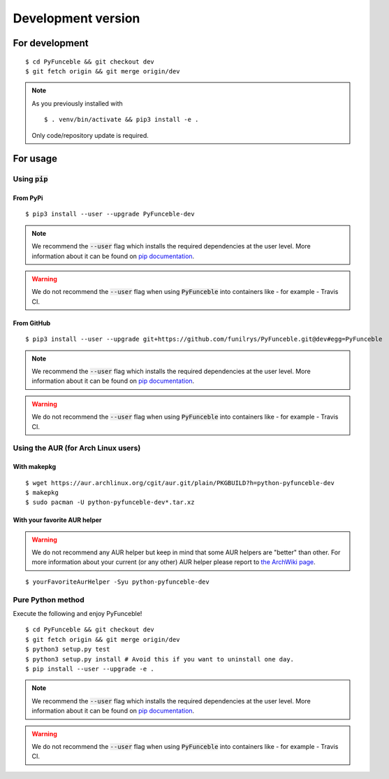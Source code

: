 Development version
===================

For development
---------------

::

   $ cd PyFunceble && git checkout dev
   $ git fetch origin && git merge origin/dev

.. note::
   As you previously installed with

   ::

      $ . venv/bin/activate && pip3 install -e .

   Only code/repository update is required.

For usage
---------

Using :code:`pip`
^^^^^^^^^^^^^^^^^

From PyPi
"""""""""

::

   $ pip3 install --user --upgrade PyFunceble-dev

.. note::
   We recommend the :code:`--user` flag which installs the required dependencies at the user level. More information about it can be found on `pip documentation`_.
.. warning::
   We do not recommend the :code:`--user` flag when using :code:`PyFunceble` into containers like - for example - Travis CI.

From GitHub
"""""""""""

::

   $ pip3 install --user --upgrade git+https://github.com/funilrys/PyFunceble.git@dev#egg=PyFunceble

.. note::
   We recommend the :code:`--user` flag which installs the required dependencies at the user level. More information about it can be found on `pip documentation`_.
.. warning::
   We do not recommend the :code:`--user` flag when using :code:`PyFunceble` into containers like - for example - Travis CI.

Using the AUR (for Arch Linux users)
^^^^^^^^^^^^^^^^^^^^^^^^^^^^^^^^^^^^

With makepkg
""""""""""""

::

    $ wget https://aur.archlinux.org/cgit/aur.git/plain/PKGBUILD?h=python-pyfunceble-dev
    $ makepkg
    $ sudo pacman -U python-pyfunceble-dev*.tar.xz

With your favorite AUR helper
"""""""""""""""""""""""""""""

.. warning::
    We do not recommend any AUR helper but keep in mind that some AUR helpers are "better" than other.
    For more information about your current (or any other) AUR helper please report to `the ArchWiki page`_.

::

    $ yourFavoriteAurHelper -Syu python-pyfunceble-dev

Pure Python method
^^^^^^^^^^^^^^^^^^

Execute the following and enjoy PyFunceble!

::

   $ cd PyFunceble && git checkout dev
   $ git fetch origin && git merge origin/dev
   $ python3 setup.py test
   $ python3 setup.py install # Avoid this if you want to uninstall one day.
   $ pip install --user --upgrade -e .

.. note::
   We recommend the :code:`--user` flag which installs the required dependencies at the user level. More information about it can be found on `pip documentation`_.
.. warning::
   We do not recommend the :code:`--user` flag when using :code:`PyFunceble` into containers like - for example - Travis CI.


.. _the ArchWiki page: https://wiki.archlinux.org/index.php/AUR_helpers
.. _pip documentation: https://pip.pypa.io/en/stable/reference/pip_install/?highlight=--user#cmdoption-user